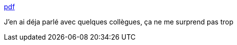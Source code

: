 :jbake-type: post
:jbake-status: published
:jbake-title: pdf
:jbake-tags: ia,programming,_mois_oct.,_année_2017
:jbake-date: 2017-10-18
:jbake-depth: ../
:jbake-uri: shaarli/1508335478000.adoc
:jbake-source: https://nicolas-delsaux.hd.free.fr/Shaarli?searchterm=https%3A%2F%2Fopenreview.net%2Fpdf%3Fid%3DByldLrqlx&searchtags=ia+programming+_mois_oct.+_ann%C3%A9e_2017
:jbake-style: shaarli

https://openreview.net/pdf?id=ByldLrqlx[pdf]

J'en ai déja parlé avec quelques collègues, ça ne me surprend pas trop
